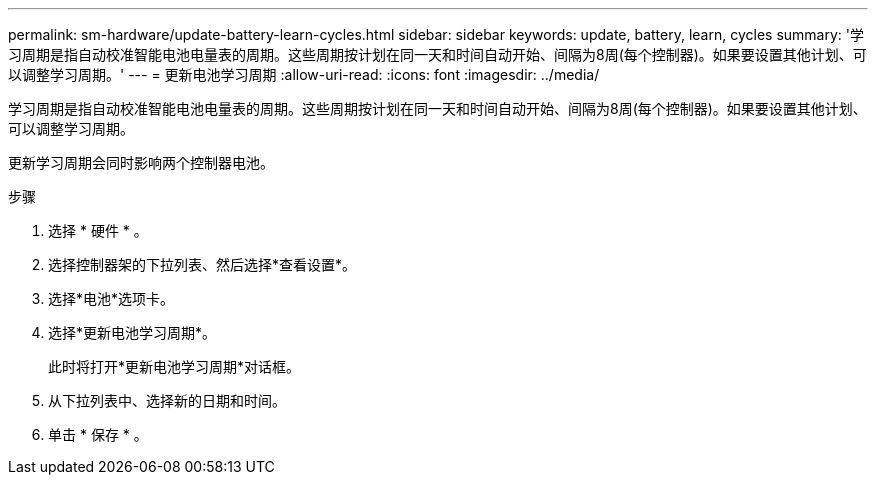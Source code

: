 ---
permalink: sm-hardware/update-battery-learn-cycles.html 
sidebar: sidebar 
keywords: update, battery, learn, cycles 
summary: '学习周期是指自动校准智能电池电量表的周期。这些周期按计划在同一天和时间自动开始、间隔为8周(每个控制器)。如果要设置其他计划、可以调整学习周期。' 
---
= 更新电池学习周期
:allow-uri-read: 
:icons: font
:imagesdir: ../media/


[role="lead"]
学习周期是指自动校准智能电池电量表的周期。这些周期按计划在同一天和时间自动开始、间隔为8周(每个控制器)。如果要设置其他计划、可以调整学习周期。

更新学习周期会同时影响两个控制器电池。

.步骤
. 选择 * 硬件 * 。
. 选择控制器架的下拉列表、然后选择*查看设置*。
. 选择*电池*选项卡。
. 选择*更新电池学习周期*。
+
此时将打开*更新电池学习周期*对话框。

. 从下拉列表中、选择新的日期和时间。
. 单击 * 保存 * 。

